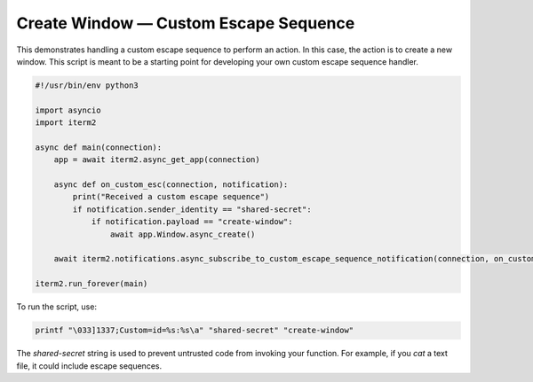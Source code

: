 Create Window — Custom Escape Sequence
======================================

This demonstrates handling a custom escape sequence to perform an action. In
this case, the action is to create a new window. This script is meant to be a
starting point for developing your own custom escape sequence handler.

.. code-block:: python

    #!/usr/bin/env python3

    import asyncio
    import iterm2

    async def main(connection):
	app = await iterm2.async_get_app(connection)

	async def on_custom_esc(connection, notification):
	    print("Received a custom escape sequence")
	    if notification.sender_identity == "shared-secret":
		if notification.payload == "create-window":
		    await app.Window.async_create()

	await iterm2.notifications.async_subscribe_to_custom_escape_sequence_notification(connection, on_custom_esc)

    iterm2.run_forever(main)

To run the script, use:

.. code-block:: bash

    printf "\033]1337;Custom=id=%s:%s\a" "shared-secret" "create-window"

The *shared-secret* string is used to prevent untrusted code from invoking your
function. For example, if you `cat` a text file, it could include escape
sequences.
